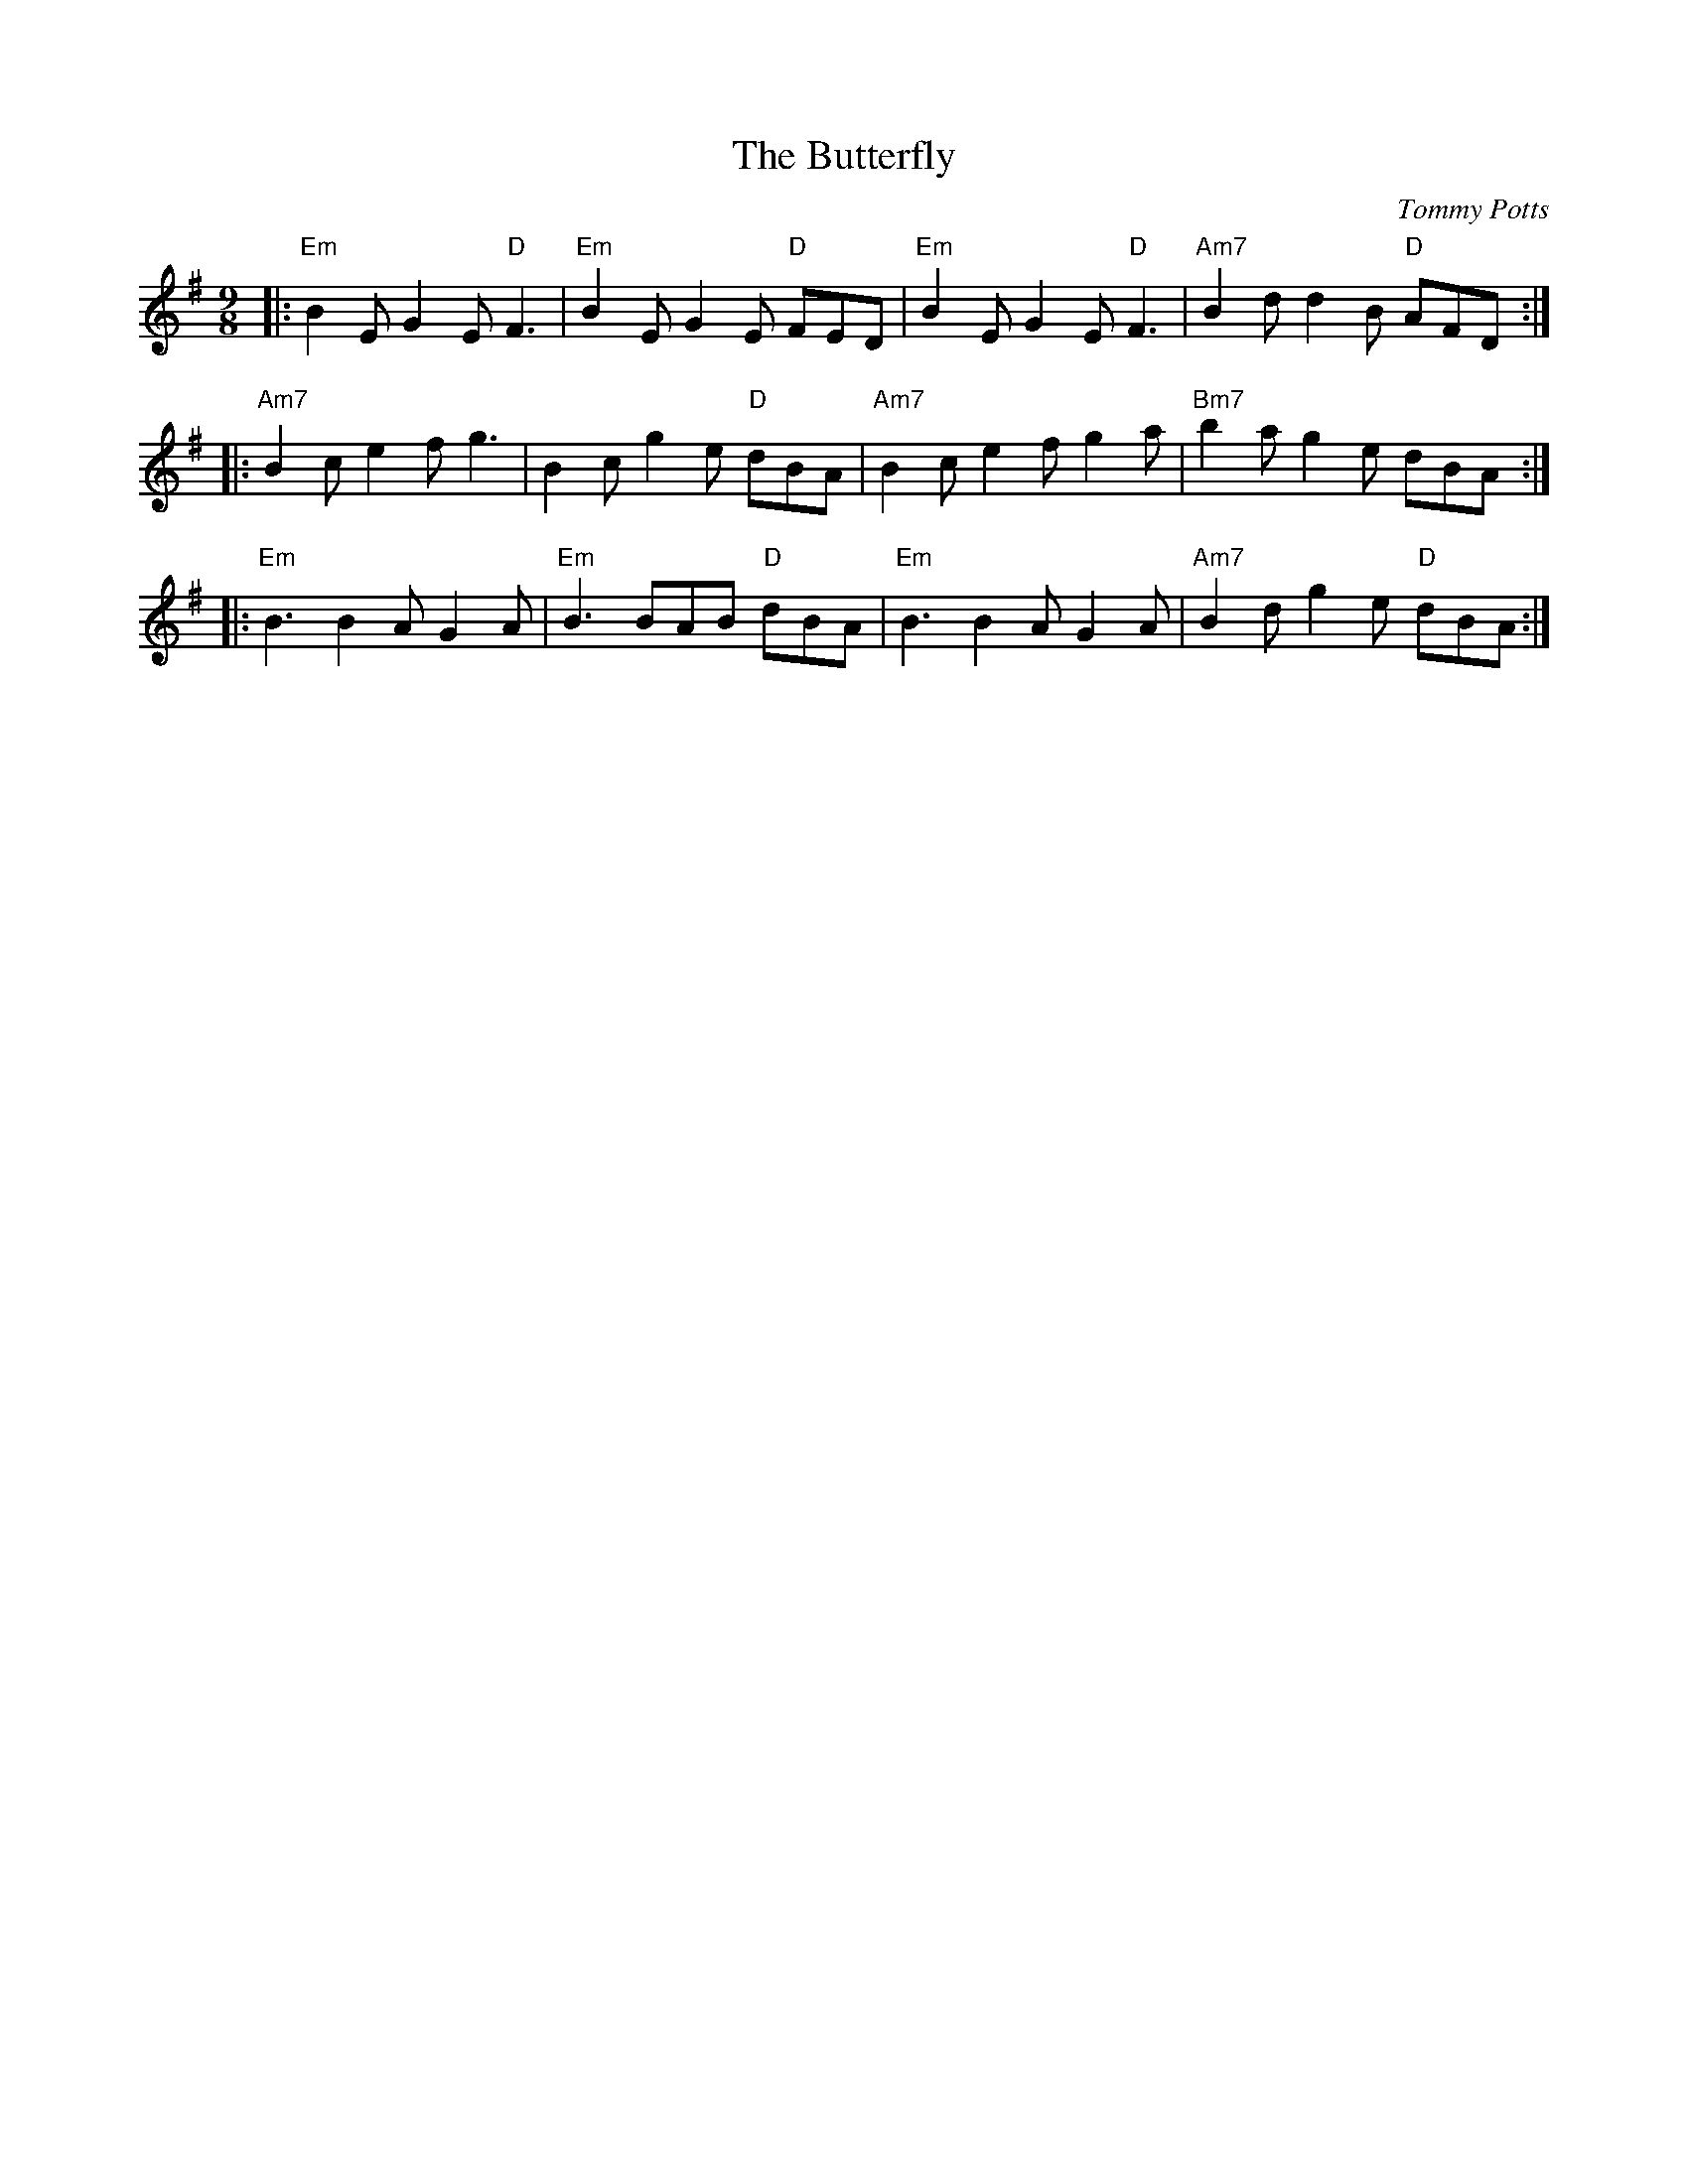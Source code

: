 X: 0
T: The Butterfly
C: Tommy Potts
M: 9/8
L: 1/8
K: Emin
|:"Em"B2E G2E "D"F3|"Em"B2E G2E "D"FED|"Em"B2E G2E "D"F3|"Am7"B2d d2B "D"AFD:|
|:"Am7"B2c e2f g3|B2c g2e "D"dBA|"Am7"B2c e2f g2a|"Bm7"b2a g2e dBA:|
|:"Em"B3 B2A G2A|"Em"B3 BAB "D"dBA|"Em"B3 B2A G2A|"Am7"B2d g2e "D"dBA:|